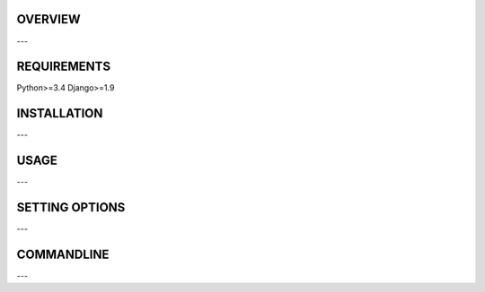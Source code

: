 ========
OVERVIEW
========
---

============
REQUIREMENTS
============

Python>=3.4
Django>=1.9

============
INSTALLATION
============
---

=====
USAGE
=====
---

===============
SETTING OPTIONS
===============
---

===========
COMMANDLINE
===========
---